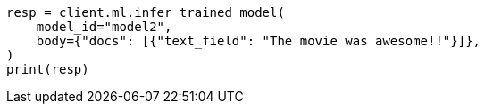 // ml/trained-models/apis/infer-trained-model.asciidoc:880

[source, python]
----
resp = client.ml.infer_trained_model(
    model_id="model2",
    body={"docs": [{"text_field": "The movie was awesome!!"}]},
)
print(resp)
----